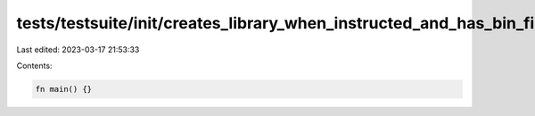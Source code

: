 tests/testsuite/init/creates_library_when_instructed_and_has_bin_file/in/case.rs
================================================================================

Last edited: 2023-03-17 21:53:33

Contents:

.. code-block:: rs

    fn main() {}


